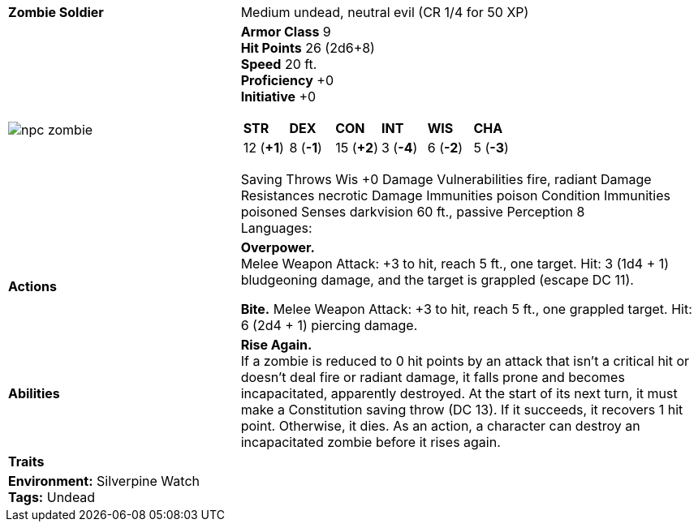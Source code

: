 ifndef::rootdir[]
:rootdir: ../..
endif::[]
ifndef::homedir[]
:homedir: .
endif::[]
[cols="2a,4a",grid=rows]
|===
| [big]#*Zombie Soldier*#
| [small]#Medium undead, neutral evil (CR 1/4 for 50 XP)#

| image::{rootdir}/assets/tokens/npc_zombie.jpeg[]

|
*Armor Class* 9 +
*Hit Points* 26 (2d6+8) +
*Speed* 20 ft. +
*Proficiency* +0 +
*Initiative* +0 +

[cols="1,1,1,1,1,1",grid=rows,frame=none]
!===
^! *STR*     ^! *DEX*     ^! *CON*     ^! *INT*     ^! *WIS*     ^! *CHA*
^! 12 (*+1*) ^!  8 (*-1*) ^! 15 (*+2*) ^!  3 (*-4*) ^!  6 (*-2*) ^!  5 (*-3*)
!===

Saving Throws Wis +0
Damage Vulnerabilities fire, radiant
Damage Resistances necrotic
Damage Immunities poison
Condition Immunities poisoned
Senses darkvision 60 ft., passive Perception 8 +
Languages:

| *Actions* | 
*Overpower.* +
Melee Weapon Attack: +3 to hit, reach 5 ft., one target. Hit: 3 (1d4 + 1) bludgeoning damage, and the 
target is grappled (escape DC 11).

*Bite.*
Melee Weapon Attack: +3 to hit, reach 5 ft., one grappled target. Hit: 6 (2d4 + 1) piercing damage.

| *Abilities* | 

*Rise Again.* +
If a zombie is reduced to 0 hit points by an attack that isn’t a critical hit or doesn’t deal fire or radiant damage, it falls prone and becomes incapacitated, apparently destroyed. At the start of its next turn, it must make a Constitution saving throw (DC 13). If it succeeds, it recovers 1 hit point. Otherwise, it dies. As an action, a character can destroy an incapacitated zombie before it rises again.

| *Traits* |

2+| 

*Environment:* Silverpine Watch  +
*Tags:* Undead
|===